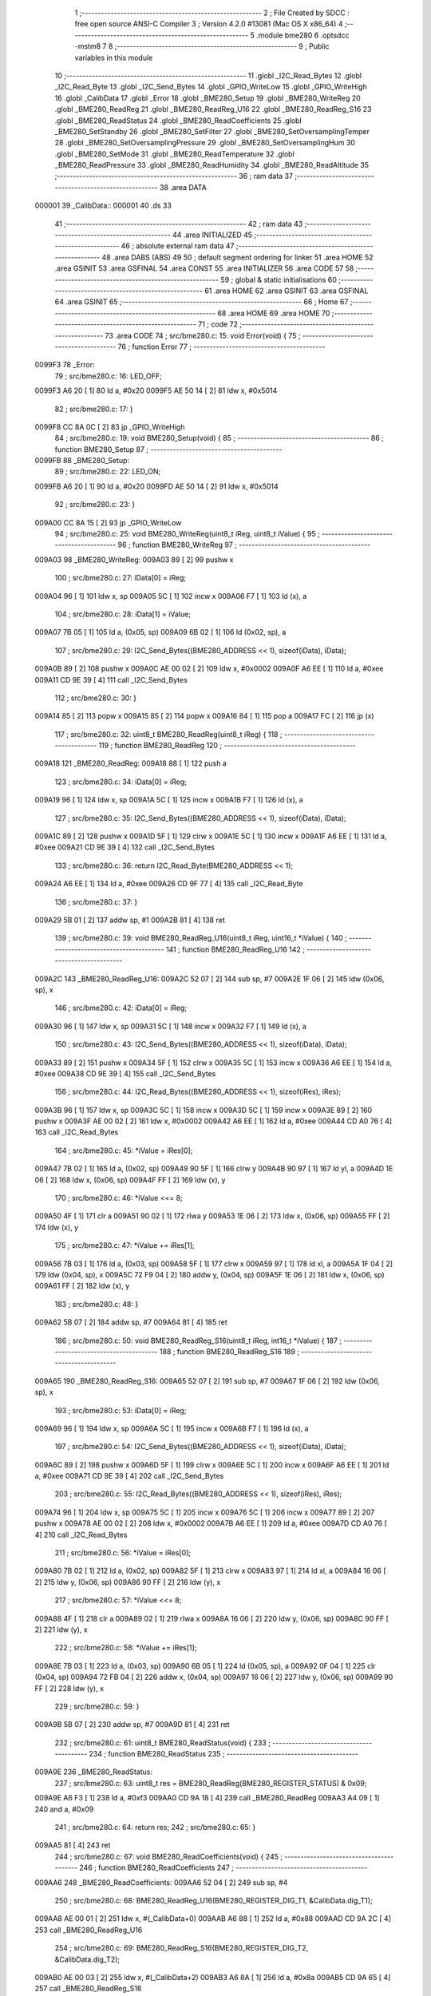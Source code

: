                                       1 ;--------------------------------------------------------
                                      2 ; File Created by SDCC : free open source ANSI-C Compiler
                                      3 ; Version 4.2.0 #13081 (Mac OS X x86_64)
                                      4 ;--------------------------------------------------------
                                      5 	.module bme280
                                      6 	.optsdcc -mstm8
                                      7 	
                                      8 ;--------------------------------------------------------
                                      9 ; Public variables in this module
                                     10 ;--------------------------------------------------------
                                     11 	.globl _I2C_Read_Bytes
                                     12 	.globl _I2C_Read_Byte
                                     13 	.globl _I2C_Send_Bytes
                                     14 	.globl _GPIO_WriteLow
                                     15 	.globl _GPIO_WriteHigh
                                     16 	.globl _CalibData
                                     17 	.globl _Error
                                     18 	.globl _BME280_Setup
                                     19 	.globl _BME280_WriteReg
                                     20 	.globl _BME280_ReadReg
                                     21 	.globl _BME280_ReadReg_U16
                                     22 	.globl _BME280_ReadReg_S16
                                     23 	.globl _BME280_ReadStatus
                                     24 	.globl _BME280_ReadCoefficients
                                     25 	.globl _BME280_SetStandby
                                     26 	.globl _BME280_SetFilter
                                     27 	.globl _BME280_SetOversamplingTemper
                                     28 	.globl _BME280_SetOversamplingPressure
                                     29 	.globl _BME280_SetOversamplingHum
                                     30 	.globl _BME280_SetMode
                                     31 	.globl _BME280_ReadTemperature
                                     32 	.globl _BME280_ReadPressure
                                     33 	.globl _BME280_ReadHumidity
                                     34 	.globl _BME280_ReadAltitude
                                     35 ;--------------------------------------------------------
                                     36 ; ram data
                                     37 ;--------------------------------------------------------
                                     38 	.area DATA
      000001                         39 _CalibData::
      000001                         40 	.ds 33
                                     41 ;--------------------------------------------------------
                                     42 ; ram data
                                     43 ;--------------------------------------------------------
                                     44 	.area INITIALIZED
                                     45 ;--------------------------------------------------------
                                     46 ; absolute external ram data
                                     47 ;--------------------------------------------------------
                                     48 	.area DABS (ABS)
                                     49 
                                     50 ; default segment ordering for linker
                                     51 	.area HOME
                                     52 	.area GSINIT
                                     53 	.area GSFINAL
                                     54 	.area CONST
                                     55 	.area INITIALIZER
                                     56 	.area CODE
                                     57 
                                     58 ;--------------------------------------------------------
                                     59 ; global & static initialisations
                                     60 ;--------------------------------------------------------
                                     61 	.area HOME
                                     62 	.area GSINIT
                                     63 	.area GSFINAL
                                     64 	.area GSINIT
                                     65 ;--------------------------------------------------------
                                     66 ; Home
                                     67 ;--------------------------------------------------------
                                     68 	.area HOME
                                     69 	.area HOME
                                     70 ;--------------------------------------------------------
                                     71 ; code
                                     72 ;--------------------------------------------------------
                                     73 	.area CODE
                                     74 ;	src/bme280.c: 15: void Error(void) {
                                     75 ;	-----------------------------------------
                                     76 ;	 function Error
                                     77 ;	-----------------------------------------
      0099F3                         78 _Error:
                                     79 ;	src/bme280.c: 16: LED_OFF;
      0099F3 A6 20            [ 1]   80 	ld	a, #0x20
      0099F5 AE 50 14         [ 2]   81 	ldw	x, #0x5014
                                     82 ;	src/bme280.c: 17: }
      0099F8 CC 8A 0C         [ 2]   83 	jp	_GPIO_WriteHigh
                                     84 ;	src/bme280.c: 19: void BME280_Setup(void) {
                                     85 ;	-----------------------------------------
                                     86 ;	 function BME280_Setup
                                     87 ;	-----------------------------------------
      0099FB                         88 _BME280_Setup:
                                     89 ;	src/bme280.c: 22: LED_ON;
      0099FB A6 20            [ 1]   90 	ld	a, #0x20
      0099FD AE 50 14         [ 2]   91 	ldw	x, #0x5014
                                     92 ;	src/bme280.c: 23: }
      009A00 CC 8A 15         [ 2]   93 	jp	_GPIO_WriteLow
                                     94 ;	src/bme280.c: 25: void BME280_WriteReg(uint8_t iReg, uint8_t iValue) {
                                     95 ;	-----------------------------------------
                                     96 ;	 function BME280_WriteReg
                                     97 ;	-----------------------------------------
      009A03                         98 _BME280_WriteReg:
      009A03 89               [ 2]   99 	pushw	x
                                    100 ;	src/bme280.c: 27: iData[0] = iReg;
      009A04 96               [ 1]  101 	ldw	x, sp
      009A05 5C               [ 1]  102 	incw	x
      009A06 F7               [ 1]  103 	ld	(x), a
                                    104 ;	src/bme280.c: 28: iData[1] = iValue;
      009A07 7B 05            [ 1]  105 	ld	a, (0x05, sp)
      009A09 6B 02            [ 1]  106 	ld	(0x02, sp), a
                                    107 ;	src/bme280.c: 29: I2C_Send_Bytes((BME280_ADDRESS << 1), sizeof(iData), iData);
      009A0B 89               [ 2]  108 	pushw	x
      009A0C AE 00 02         [ 2]  109 	ldw	x, #0x0002
      009A0F A6 EE            [ 1]  110 	ld	a, #0xee
      009A11 CD 9E 39         [ 4]  111 	call	_I2C_Send_Bytes
                                    112 ;	src/bme280.c: 30: }
      009A14 85               [ 2]  113 	popw	x
      009A15 85               [ 2]  114 	popw	x
      009A16 84               [ 1]  115 	pop	a
      009A17 FC               [ 2]  116 	jp	(x)
                                    117 ;	src/bme280.c: 32: uint8_t BME280_ReadReg(uint8_t iReg) {
                                    118 ;	-----------------------------------------
                                    119 ;	 function BME280_ReadReg
                                    120 ;	-----------------------------------------
      009A18                        121 _BME280_ReadReg:
      009A18 88               [ 1]  122 	push	a
                                    123 ;	src/bme280.c: 34: iData[0] = iReg;
      009A19 96               [ 1]  124 	ldw	x, sp
      009A1A 5C               [ 1]  125 	incw	x
      009A1B F7               [ 1]  126 	ld	(x), a
                                    127 ;	src/bme280.c: 35: I2C_Send_Bytes((BME280_ADDRESS << 1), sizeof(iData), iData);
      009A1C 89               [ 2]  128 	pushw	x
      009A1D 5F               [ 1]  129 	clrw	x
      009A1E 5C               [ 1]  130 	incw	x
      009A1F A6 EE            [ 1]  131 	ld	a, #0xee
      009A21 CD 9E 39         [ 4]  132 	call	_I2C_Send_Bytes
                                    133 ;	src/bme280.c: 36: return I2C_Read_Byte(BME280_ADDRESS << 1);
      009A24 A6 EE            [ 1]  134 	ld	a, #0xee
      009A26 CD 9F 77         [ 4]  135 	call	_I2C_Read_Byte
                                    136 ;	src/bme280.c: 37: }
      009A29 5B 01            [ 2]  137 	addw	sp, #1
      009A2B 81               [ 4]  138 	ret
                                    139 ;	src/bme280.c: 39: void BME280_ReadReg_U16(uint8_t iReg, uint16_t *iValue) {
                                    140 ;	-----------------------------------------
                                    141 ;	 function BME280_ReadReg_U16
                                    142 ;	-----------------------------------------
      009A2C                        143 _BME280_ReadReg_U16:
      009A2C 52 07            [ 2]  144 	sub	sp, #7
      009A2E 1F 06            [ 2]  145 	ldw	(0x06, sp), x
                                    146 ;	src/bme280.c: 42: iData[0] = iReg;
      009A30 96               [ 1]  147 	ldw	x, sp
      009A31 5C               [ 1]  148 	incw	x
      009A32 F7               [ 1]  149 	ld	(x), a
                                    150 ;	src/bme280.c: 43: I2C_Send_Bytes((BME280_ADDRESS << 1), sizeof(iData), iData);
      009A33 89               [ 2]  151 	pushw	x
      009A34 5F               [ 1]  152 	clrw	x
      009A35 5C               [ 1]  153 	incw	x
      009A36 A6 EE            [ 1]  154 	ld	a, #0xee
      009A38 CD 9E 39         [ 4]  155 	call	_I2C_Send_Bytes
                                    156 ;	src/bme280.c: 44: I2C_Read_Bytes((BME280_ADDRESS << 1), sizeof(iRes), iRes);
      009A3B 96               [ 1]  157 	ldw	x, sp
      009A3C 5C               [ 1]  158 	incw	x
      009A3D 5C               [ 1]  159 	incw	x
      009A3E 89               [ 2]  160 	pushw	x
      009A3F AE 00 02         [ 2]  161 	ldw	x, #0x0002
      009A42 A6 EE            [ 1]  162 	ld	a, #0xee
      009A44 CD A0 76         [ 4]  163 	call	_I2C_Read_Bytes
                                    164 ;	src/bme280.c: 45: *iValue = iRes[0];
      009A47 7B 02            [ 1]  165 	ld	a, (0x02, sp)
      009A49 90 5F            [ 1]  166 	clrw	y
      009A4B 90 97            [ 1]  167 	ld	yl, a
      009A4D 1E 06            [ 2]  168 	ldw	x, (0x06, sp)
      009A4F FF               [ 2]  169 	ldw	(x), y
                                    170 ;	src/bme280.c: 46: *iValue <<= 8;
      009A50 4F               [ 1]  171 	clr	a
      009A51 90 02            [ 1]  172 	rlwa	y
      009A53 1E 06            [ 2]  173 	ldw	x, (0x06, sp)
      009A55 FF               [ 2]  174 	ldw	(x), y
                                    175 ;	src/bme280.c: 47: *iValue += iRes[1];
      009A56 7B 03            [ 1]  176 	ld	a, (0x03, sp)
      009A58 5F               [ 1]  177 	clrw	x
      009A59 97               [ 1]  178 	ld	xl, a
      009A5A 1F 04            [ 2]  179 	ldw	(0x04, sp), x
      009A5C 72 F9 04         [ 2]  180 	addw	y, (0x04, sp)
      009A5F 1E 06            [ 2]  181 	ldw	x, (0x06, sp)
      009A61 FF               [ 2]  182 	ldw	(x), y
                                    183 ;	src/bme280.c: 48: }
      009A62 5B 07            [ 2]  184 	addw	sp, #7
      009A64 81               [ 4]  185 	ret
                                    186 ;	src/bme280.c: 50: void BME280_ReadReg_S16(uint8_t iReg, int16_t *iValue) {
                                    187 ;	-----------------------------------------
                                    188 ;	 function BME280_ReadReg_S16
                                    189 ;	-----------------------------------------
      009A65                        190 _BME280_ReadReg_S16:
      009A65 52 07            [ 2]  191 	sub	sp, #7
      009A67 1F 06            [ 2]  192 	ldw	(0x06, sp), x
                                    193 ;	src/bme280.c: 53: iData[0] = iReg;
      009A69 96               [ 1]  194 	ldw	x, sp
      009A6A 5C               [ 1]  195 	incw	x
      009A6B F7               [ 1]  196 	ld	(x), a
                                    197 ;	src/bme280.c: 54: I2C_Send_Bytes((BME280_ADDRESS << 1), sizeof(iData), iData);
      009A6C 89               [ 2]  198 	pushw	x
      009A6D 5F               [ 1]  199 	clrw	x
      009A6E 5C               [ 1]  200 	incw	x
      009A6F A6 EE            [ 1]  201 	ld	a, #0xee
      009A71 CD 9E 39         [ 4]  202 	call	_I2C_Send_Bytes
                                    203 ;	src/bme280.c: 55: I2C_Read_Bytes((BME280_ADDRESS << 1), sizeof(iRes), iRes);
      009A74 96               [ 1]  204 	ldw	x, sp
      009A75 5C               [ 1]  205 	incw	x
      009A76 5C               [ 1]  206 	incw	x
      009A77 89               [ 2]  207 	pushw	x
      009A78 AE 00 02         [ 2]  208 	ldw	x, #0x0002
      009A7B A6 EE            [ 1]  209 	ld	a, #0xee
      009A7D CD A0 76         [ 4]  210 	call	_I2C_Read_Bytes
                                    211 ;	src/bme280.c: 56: *iValue = iRes[0];
      009A80 7B 02            [ 1]  212 	ld	a, (0x02, sp)
      009A82 5F               [ 1]  213 	clrw	x
      009A83 97               [ 1]  214 	ld	xl, a
      009A84 16 06            [ 2]  215 	ldw	y, (0x06, sp)
      009A86 90 FF            [ 2]  216 	ldw	(y), x
                                    217 ;	src/bme280.c: 57: *iValue <<= 8;
      009A88 4F               [ 1]  218 	clr	a
      009A89 02               [ 1]  219 	rlwa	x
      009A8A 16 06            [ 2]  220 	ldw	y, (0x06, sp)
      009A8C 90 FF            [ 2]  221 	ldw	(y), x
                                    222 ;	src/bme280.c: 58: *iValue += iRes[1];
      009A8E 7B 03            [ 1]  223 	ld	a, (0x03, sp)
      009A90 6B 05            [ 1]  224 	ld	(0x05, sp), a
      009A92 0F 04            [ 1]  225 	clr	(0x04, sp)
      009A94 72 FB 04         [ 2]  226 	addw	x, (0x04, sp)
      009A97 16 06            [ 2]  227 	ldw	y, (0x06, sp)
      009A99 90 FF            [ 2]  228 	ldw	(y), x
                                    229 ;	src/bme280.c: 59: }
      009A9B 5B 07            [ 2]  230 	addw	sp, #7
      009A9D 81               [ 4]  231 	ret
                                    232 ;	src/bme280.c: 61: uint8_t BME280_ReadStatus(void) {
                                    233 ;	-----------------------------------------
                                    234 ;	 function BME280_ReadStatus
                                    235 ;	-----------------------------------------
      009A9E                        236 _BME280_ReadStatus:
                                    237 ;	src/bme280.c: 63: uint8_t res = BME280_ReadReg(BME280_REGISTER_STATUS) & 0x09;
      009A9E A6 F3            [ 1]  238 	ld	a, #0xf3
      009AA0 CD 9A 18         [ 4]  239 	call	_BME280_ReadReg
      009AA3 A4 09            [ 1]  240 	and	a, #0x09
                                    241 ;	src/bme280.c: 64: return res;
                                    242 ;	src/bme280.c: 65: }
      009AA5 81               [ 4]  243 	ret
                                    244 ;	src/bme280.c: 67: void BME280_ReadCoefficients(void) {
                                    245 ;	-----------------------------------------
                                    246 ;	 function BME280_ReadCoefficients
                                    247 ;	-----------------------------------------
      009AA6                        248 _BME280_ReadCoefficients:
      009AA6 52 04            [ 2]  249 	sub	sp, #4
                                    250 ;	src/bme280.c: 68: BME280_ReadReg_U16(BME280_REGISTER_DIG_T1, &CalibData.dig_T1);
      009AA8 AE 00 01         [ 2]  251 	ldw	x, #(_CalibData+0)
      009AAB A6 88            [ 1]  252 	ld	a, #0x88
      009AAD CD 9A 2C         [ 4]  253 	call	_BME280_ReadReg_U16
                                    254 ;	src/bme280.c: 69: BME280_ReadReg_S16(BME280_REGISTER_DIG_T2, &CalibData.dig_T2);
      009AB0 AE 00 03         [ 2]  255 	ldw	x, #(_CalibData+2)
      009AB3 A6 8A            [ 1]  256 	ld	a, #0x8a
      009AB5 CD 9A 65         [ 4]  257 	call	_BME280_ReadReg_S16
                                    258 ;	src/bme280.c: 70: BME280_ReadReg_S16(BME280_REGISTER_DIG_T3, &CalibData.dig_T3);
      009AB8 AE 00 05         [ 2]  259 	ldw	x, #(_CalibData+4)
      009ABB A6 8C            [ 1]  260 	ld	a, #0x8c
      009ABD CD 9A 65         [ 4]  261 	call	_BME280_ReadReg_S16
                                    262 ;	src/bme280.c: 71: BME280_ReadReg_U16(BME280_REGISTER_DIG_P1, &CalibData.dig_P1);
      009AC0 AE 00 07         [ 2]  263 	ldw	x, #(_CalibData+6)
      009AC3 A6 8E            [ 1]  264 	ld	a, #0x8e
      009AC5 CD 9A 2C         [ 4]  265 	call	_BME280_ReadReg_U16
                                    266 ;	src/bme280.c: 72: BME280_ReadReg_S16(BME280_REGISTER_DIG_P2, &CalibData.dig_P2);
      009AC8 AE 00 09         [ 2]  267 	ldw	x, #(_CalibData+8)
      009ACB A6 90            [ 1]  268 	ld	a, #0x90
      009ACD CD 9A 65         [ 4]  269 	call	_BME280_ReadReg_S16
                                    270 ;	src/bme280.c: 73: BME280_ReadReg_S16(BME280_REGISTER_DIG_P3, &CalibData.dig_P3);
      009AD0 AE 00 0B         [ 2]  271 	ldw	x, #(_CalibData+10)
      009AD3 A6 92            [ 1]  272 	ld	a, #0x92
      009AD5 CD 9A 65         [ 4]  273 	call	_BME280_ReadReg_S16
                                    274 ;	src/bme280.c: 74: BME280_ReadReg_S16(BME280_REGISTER_DIG_P4, &CalibData.dig_P4);
      009AD8 AE 00 0D         [ 2]  275 	ldw	x, #(_CalibData+12)
      009ADB A6 94            [ 1]  276 	ld	a, #0x94
      009ADD CD 9A 65         [ 4]  277 	call	_BME280_ReadReg_S16
                                    278 ;	src/bme280.c: 75: BME280_ReadReg_S16(BME280_REGISTER_DIG_P5, &CalibData.dig_P5);
      009AE0 AE 00 0F         [ 2]  279 	ldw	x, #(_CalibData+14)
      009AE3 A6 96            [ 1]  280 	ld	a, #0x96
      009AE5 CD 9A 65         [ 4]  281 	call	_BME280_ReadReg_S16
                                    282 ;	src/bme280.c: 76: BME280_ReadReg_S16(BME280_REGISTER_DIG_P6, &CalibData.dig_P6);
      009AE8 AE 00 11         [ 2]  283 	ldw	x, #(_CalibData+16)
      009AEB A6 98            [ 1]  284 	ld	a, #0x98
      009AED CD 9A 65         [ 4]  285 	call	_BME280_ReadReg_S16
                                    286 ;	src/bme280.c: 77: BME280_ReadReg_S16(BME280_REGISTER_DIG_P7, &CalibData.dig_P7);
      009AF0 AE 00 13         [ 2]  287 	ldw	x, #(_CalibData+18)
      009AF3 A6 9A            [ 1]  288 	ld	a, #0x9a
      009AF5 CD 9A 65         [ 4]  289 	call	_BME280_ReadReg_S16
                                    290 ;	src/bme280.c: 78: BME280_ReadReg_S16(BME280_REGISTER_DIG_P8, &CalibData.dig_P8);
      009AF8 AE 00 15         [ 2]  291 	ldw	x, #(_CalibData+20)
      009AFB A6 9C            [ 1]  292 	ld	a, #0x9c
      009AFD CD 9A 65         [ 4]  293 	call	_BME280_ReadReg_S16
                                    294 ;	src/bme280.c: 79: BME280_ReadReg_S16(BME280_REGISTER_DIG_P9, &CalibData.dig_P9);
      009B00 AE 00 17         [ 2]  295 	ldw	x, #(_CalibData+22)
      009B03 A6 9E            [ 1]  296 	ld	a, #0x9e
      009B05 CD 9A 65         [ 4]  297 	call	_BME280_ReadReg_S16
                                    298 ;	src/bme280.c: 80: CalibData.dig_H1 = BME280_ReadReg(BME280_REGISTER_DIG_H1);
      009B08 A6 A1            [ 1]  299 	ld	a, #0xa1
      009B0A CD 9A 18         [ 4]  300 	call	_BME280_ReadReg
      009B0D C7 00 19         [ 1]  301 	ld	_CalibData+24, a
                                    302 ;	src/bme280.c: 81: BME280_ReadReg_S16(BME280_REGISTER_DIG_H2, &CalibData.dig_H2);
      009B10 AE 00 1A         [ 2]  303 	ldw	x, #(_CalibData+25)
      009B13 A6 E1            [ 1]  304 	ld	a, #0xe1
      009B15 CD 9A 65         [ 4]  305 	call	_BME280_ReadReg_S16
                                    306 ;	src/bme280.c: 82: CalibData.dig_H3 = BME280_ReadReg(BME280_REGISTER_DIG_H3);
      009B18 A6 E3            [ 1]  307 	ld	a, #0xe3
      009B1A CD 9A 18         [ 4]  308 	call	_BME280_ReadReg
      009B1D C7 00 1C         [ 1]  309 	ld	_CalibData+27, a
                                    310 ;	src/bme280.c: 83: CalibData.dig_H4 = (BME280_ReadReg(BME280_REGISTER_DIG_H4) << 4) | (BME280_ReadReg(BME280_REGISTER_DIG_H4+1) & 0xF);
      009B20 A6 E4            [ 1]  311 	ld	a, #0xe4
      009B22 CD 9A 18         [ 4]  312 	call	_BME280_ReadReg
      009B25 5F               [ 1]  313 	clrw	x
      009B26 97               [ 1]  314 	ld	xl, a
      009B27 58               [ 2]  315 	sllw	x
      009B28 58               [ 2]  316 	sllw	x
      009B29 58               [ 2]  317 	sllw	x
      009B2A 58               [ 2]  318 	sllw	x
      009B2B 1F 01            [ 2]  319 	ldw	(0x01, sp), x
      009B2D A6 E5            [ 1]  320 	ld	a, #0xe5
      009B2F CD 9A 18         [ 4]  321 	call	_BME280_ReadReg
      009B32 A4 0F            [ 1]  322 	and	a, #0x0f
      009B34 6B 04            [ 1]  323 	ld	(0x04, sp), a
      009B36 7B 01            [ 1]  324 	ld	a, (0x01, sp)
      009B38 95               [ 1]  325 	ld	xh, a
      009B39 7B 02            [ 1]  326 	ld	a, (0x02, sp)
      009B3B 1A 04            [ 1]  327 	or	a, (0x04, sp)
      009B3D 97               [ 1]  328 	ld	xl, a
      009B3E CF 00 1D         [ 2]  329 	ldw	_CalibData+28, x
                                    330 ;	src/bme280.c: 84: CalibData.dig_H5 = (BME280_ReadReg(BME280_REGISTER_DIG_H5+1) << 4) | (BME280_ReadReg(BME280_REGISTER_DIG_H5) >> 4);
      009B41 A6 E6            [ 1]  331 	ld	a, #0xe6
      009B43 CD 9A 18         [ 4]  332 	call	_BME280_ReadReg
      009B46 5F               [ 1]  333 	clrw	x
      009B47 97               [ 1]  334 	ld	xl, a
      009B48 58               [ 2]  335 	sllw	x
      009B49 58               [ 2]  336 	sllw	x
      009B4A 58               [ 2]  337 	sllw	x
      009B4B 58               [ 2]  338 	sllw	x
      009B4C 1F 03            [ 2]  339 	ldw	(0x03, sp), x
      009B4E A6 E5            [ 1]  340 	ld	a, #0xe5
      009B50 CD 9A 18         [ 4]  341 	call	_BME280_ReadReg
      009B53 4E               [ 1]  342 	swap	a
      009B54 A4 0F            [ 1]  343 	and	a, #0x0f
      009B56 5F               [ 1]  344 	clrw	x
      009B57 1A 04            [ 1]  345 	or	a, (0x04, sp)
      009B59 02               [ 1]  346 	rlwa	x
      009B5A 1A 03            [ 1]  347 	or	a, (0x03, sp)
      009B5C 95               [ 1]  348 	ld	xh, a
      009B5D CF 00 1F         [ 2]  349 	ldw	_CalibData+30, x
                                    350 ;	src/bme280.c: 85: CalibData.dig_H6 = (int8_t)BME280_ReadReg(BME280_REGISTER_DIG_H6);
      009B60 A6 E7            [ 1]  351 	ld	a, #0xe7
      009B62 CD 9A 18         [ 4]  352 	call	_BME280_ReadReg
      009B65 C7 00 21         [ 1]  353 	ld	_CalibData+32, a
                                    354 ;	src/bme280.c: 161: }
      009B68 5B 04            [ 2]  355 	addw	sp, #4
      009B6A 81               [ 4]  356 	ret
                                    357 ;	src/bme280.c: 163: void BME280_SetStandby(uint8_t tsb) {
                                    358 ;	-----------------------------------------
                                    359 ;	 function BME280_SetStandby
                                    360 ;	-----------------------------------------
      009B6B                        361 _BME280_SetStandby:
      009B6B 89               [ 2]  362 	pushw	x
      009B6C 6B 02            [ 1]  363 	ld	(0x02, sp), a
                                    364 ;	src/bme280.c: 165: reg = BME280_ReadReg(BME280_REG_CONFIG) & ~BME280_STBY_MSK;
      009B6E A6 F5            [ 1]  365 	ld	a, #0xf5
      009B70 CD 9A 18         [ 4]  366 	call	_BME280_ReadReg
      009B73 A4 1F            [ 1]  367 	and	a, #0x1f
      009B75 6B 01            [ 1]  368 	ld	(0x01, sp), a
                                    369 ;	src/bme280.c: 166: reg |= tsb & BME280_STBY_MSK;
      009B77 7B 02            [ 1]  370 	ld	a, (0x02, sp)
      009B79 A4 E0            [ 1]  371 	and	a, #0xe0
      009B7B 1A 01            [ 1]  372 	or	a, (0x01, sp)
                                    373 ;	src/bme280.c: 167: BME280_WriteReg(BME280_REG_CONFIG,reg);
      009B7D 88               [ 1]  374 	push	a
      009B7E A6 F5            [ 1]  375 	ld	a, #0xf5
      009B80 CD 9A 03         [ 4]  376 	call	_BME280_WriteReg
                                    377 ;	src/bme280.c: 168: }
      009B83 85               [ 2]  378 	popw	x
      009B84 81               [ 4]  379 	ret
                                    380 ;	src/bme280.c: 170: void BME280_SetFilter(uint8_t filter) {
                                    381 ;	-----------------------------------------
                                    382 ;	 function BME280_SetFilter
                                    383 ;	-----------------------------------------
      009B85                        384 _BME280_SetFilter:
      009B85 89               [ 2]  385 	pushw	x
      009B86 6B 02            [ 1]  386 	ld	(0x02, sp), a
                                    387 ;	src/bme280.c: 172: reg = BME280_ReadReg(BME280_REG_CONFIG) & ~BME280_FILTER_MSK;
      009B88 A6 F5            [ 1]  388 	ld	a, #0xf5
      009B8A CD 9A 18         [ 4]  389 	call	_BME280_ReadReg
      009B8D A4 E3            [ 1]  390 	and	a, #0xe3
      009B8F 6B 01            [ 1]  391 	ld	(0x01, sp), a
                                    392 ;	src/bme280.c: 173: reg |= filter & BME280_FILTER_MSK;
      009B91 7B 02            [ 1]  393 	ld	a, (0x02, sp)
      009B93 A4 1C            [ 1]  394 	and	a, #0x1c
      009B95 1A 01            [ 1]  395 	or	a, (0x01, sp)
                                    396 ;	src/bme280.c: 174: BME280_WriteReg(BME280_REG_CONFIG,reg);
      009B97 88               [ 1]  397 	push	a
      009B98 A6 F5            [ 1]  398 	ld	a, #0xf5
      009B9A CD 9A 03         [ 4]  399 	call	_BME280_WriteReg
                                    400 ;	src/bme280.c: 175: }
      009B9D 85               [ 2]  401 	popw	x
      009B9E 81               [ 4]  402 	ret
                                    403 ;	src/bme280.c: 177: void BME280_SetOversamplingTemper(uint8_t osrs) {
                                    404 ;	-----------------------------------------
                                    405 ;	 function BME280_SetOversamplingTemper
                                    406 ;	-----------------------------------------
      009B9F                        407 _BME280_SetOversamplingTemper:
      009B9F 89               [ 2]  408 	pushw	x
      009BA0 6B 02            [ 1]  409 	ld	(0x02, sp), a
                                    410 ;	src/bme280.c: 179: reg = BME280_ReadReg(BME280_REG_CTRL_MEAS) & ~BME280_OSRS_T_MSK;
      009BA2 A6 F4            [ 1]  411 	ld	a, #0xf4
      009BA4 CD 9A 18         [ 4]  412 	call	_BME280_ReadReg
      009BA7 A4 1F            [ 1]  413 	and	a, #0x1f
      009BA9 6B 01            [ 1]  414 	ld	(0x01, sp), a
                                    415 ;	src/bme280.c: 180: reg |= osrs & BME280_OSRS_T_MSK;
      009BAB 7B 02            [ 1]  416 	ld	a, (0x02, sp)
      009BAD A4 E0            [ 1]  417 	and	a, #0xe0
      009BAF 1A 01            [ 1]  418 	or	a, (0x01, sp)
                                    419 ;	src/bme280.c: 181: BME280_WriteReg(BME280_REG_CTRL_MEAS,reg);
      009BB1 88               [ 1]  420 	push	a
      009BB2 A6 F4            [ 1]  421 	ld	a, #0xf4
      009BB4 CD 9A 03         [ 4]  422 	call	_BME280_WriteReg
                                    423 ;	src/bme280.c: 182: }
      009BB7 85               [ 2]  424 	popw	x
      009BB8 81               [ 4]  425 	ret
                                    426 ;	src/bme280.c: 184: void BME280_SetOversamplingPressure(uint8_t osrs) {
                                    427 ;	-----------------------------------------
                                    428 ;	 function BME280_SetOversamplingPressure
                                    429 ;	-----------------------------------------
      009BB9                        430 _BME280_SetOversamplingPressure:
      009BB9 89               [ 2]  431 	pushw	x
      009BBA 6B 02            [ 1]  432 	ld	(0x02, sp), a
                                    433 ;	src/bme280.c: 186: reg = BME280_ReadReg(BME280_REG_CTRL_MEAS) & ~BME280_OSRS_P_MSK;
      009BBC A6 F4            [ 1]  434 	ld	a, #0xf4
      009BBE CD 9A 18         [ 4]  435 	call	_BME280_ReadReg
      009BC1 A4 E3            [ 1]  436 	and	a, #0xe3
      009BC3 6B 01            [ 1]  437 	ld	(0x01, sp), a
                                    438 ;	src/bme280.c: 187: reg |= osrs & BME280_OSRS_P_MSK;
      009BC5 7B 02            [ 1]  439 	ld	a, (0x02, sp)
      009BC7 A4 1C            [ 1]  440 	and	a, #0x1c
      009BC9 1A 01            [ 1]  441 	or	a, (0x01, sp)
                                    442 ;	src/bme280.c: 188: BME280_WriteReg(BME280_REG_CTRL_MEAS,reg);
      009BCB 88               [ 1]  443 	push	a
      009BCC A6 F4            [ 1]  444 	ld	a, #0xf4
      009BCE CD 9A 03         [ 4]  445 	call	_BME280_WriteReg
                                    446 ;	src/bme280.c: 189: }
      009BD1 85               [ 2]  447 	popw	x
      009BD2 81               [ 4]  448 	ret
                                    449 ;	src/bme280.c: 191: void BME280_SetOversamplingHum(uint8_t osrs) {
                                    450 ;	-----------------------------------------
                                    451 ;	 function BME280_SetOversamplingHum
                                    452 ;	-----------------------------------------
      009BD3                        453 _BME280_SetOversamplingHum:
      009BD3 89               [ 2]  454 	pushw	x
      009BD4 6B 02            [ 1]  455 	ld	(0x02, sp), a
                                    456 ;	src/bme280.c: 193: reg = BME280_ReadReg(BME280_REG_CTRL_HUM) & ~BME280_OSRS_H_MSK;
      009BD6 A6 F2            [ 1]  457 	ld	a, #0xf2
      009BD8 CD 9A 18         [ 4]  458 	call	_BME280_ReadReg
      009BDB A4 F8            [ 1]  459 	and	a, #0xf8
      009BDD 6B 01            [ 1]  460 	ld	(0x01, sp), a
                                    461 ;	src/bme280.c: 194: reg |= osrs & BME280_OSRS_H_MSK;
      009BDF 7B 02            [ 1]  462 	ld	a, (0x02, sp)
      009BE1 A4 07            [ 1]  463 	and	a, #0x07
      009BE3 1A 01            [ 1]  464 	or	a, (0x01, sp)
                                    465 ;	src/bme280.c: 195: BME280_WriteReg(BME280_REG_CTRL_HUM,reg);
      009BE5 88               [ 1]  466 	push	a
      009BE6 A6 F2            [ 1]  467 	ld	a, #0xf2
      009BE8 CD 9A 03         [ 4]  468 	call	_BME280_WriteReg
                                    469 ;	src/bme280.c: 198: reg = BME280_ReadReg(BME280_REG_CTRL_MEAS);
      009BEB A6 F4            [ 1]  470 	ld	a, #0xf4
      009BED CD 9A 18         [ 4]  471 	call	_BME280_ReadReg
                                    472 ;	src/bme280.c: 199: BME280_WriteReg(BME280_REG_CTRL_MEAS,reg);
      009BF0 88               [ 1]  473 	push	a
      009BF1 A6 F4            [ 1]  474 	ld	a, #0xf4
      009BF3 CD 9A 03         [ 4]  475 	call	_BME280_WriteReg
                                    476 ;	src/bme280.c: 200: }
      009BF6 85               [ 2]  477 	popw	x
      009BF7 81               [ 4]  478 	ret
                                    479 ;	src/bme280.c: 202: void BME280_SetMode(uint8_t mode) {
                                    480 ;	-----------------------------------------
                                    481 ;	 function BME280_SetMode
                                    482 ;	-----------------------------------------
      009BF8                        483 _BME280_SetMode:
      009BF8 89               [ 2]  484 	pushw	x
      009BF9 6B 02            [ 1]  485 	ld	(0x02, sp), a
                                    486 ;	src/bme280.c: 204: reg = BME280_ReadReg(BME280_REG_CTRL_MEAS) & ~BME280_MODE_MSK;
      009BFB A6 F4            [ 1]  487 	ld	a, #0xf4
      009BFD CD 9A 18         [ 4]  488 	call	_BME280_ReadReg
      009C00 A4 FC            [ 1]  489 	and	a, #0xfc
      009C02 6B 01            [ 1]  490 	ld	(0x01, sp), a
                                    491 ;	src/bme280.c: 205: reg |= mode & BME280_MODE_MSK;
      009C04 7B 02            [ 1]  492 	ld	a, (0x02, sp)
      009C06 A4 03            [ 1]  493 	and	a, #0x03
      009C08 1A 01            [ 1]  494 	or	a, (0x01, sp)
                                    495 ;	src/bme280.c: 206: BME280_WriteReg(BME280_REG_CTRL_MEAS,reg);
      009C0A 88               [ 1]  496 	push	a
      009C0B A6 F4            [ 1]  497 	ld	a, #0xf4
      009C0D CD 9A 03         [ 4]  498 	call	_BME280_WriteReg
                                    499 ;	src/bme280.c: 207: }
      009C10 85               [ 2]  500 	popw	x
      009C11 81               [ 4]  501 	ret
                                    502 ;	src/bme280.c: 209: float BME280_ReadTemperature(void) {
                                    503 ;	-----------------------------------------
                                    504 ;	 function BME280_ReadTemperature
                                    505 ;	-----------------------------------------
      009C12                        506 _BME280_ReadTemperature:
                                    507 ;	src/bme280.c: 211: return temper_float;
      009C12 5F               [ 1]  508 	clrw	x
      009C13 90 5F            [ 1]  509 	clrw	y
                                    510 ;	src/bme280.c: 212: }
      009C15 81               [ 4]  511 	ret
                                    512 ;	src/bme280.c: 214: float BME280_ReadPressure(void) {
                                    513 ;	-----------------------------------------
                                    514 ;	 function BME280_ReadPressure
                                    515 ;	-----------------------------------------
      009C16                        516 _BME280_ReadPressure:
                                    517 ;	src/bme280.c: 216: return press_float;
      009C16 5F               [ 1]  518 	clrw	x
      009C17 90 5F            [ 1]  519 	clrw	y
                                    520 ;	src/bme280.c: 217: }
      009C19 81               [ 4]  521 	ret
                                    522 ;	src/bme280.c: 219: float BME280_ReadHumidity(void) {
                                    523 ;	-----------------------------------------
                                    524 ;	 function BME280_ReadHumidity
                                    525 ;	-----------------------------------------
      009C1A                        526 _BME280_ReadHumidity:
                                    527 ;	src/bme280.c: 221: return hum_float;
      009C1A 5F               [ 1]  528 	clrw	x
      009C1B 90 5F            [ 1]  529 	clrw	y
                                    530 ;	src/bme280.c: 222: }
      009C1D 81               [ 4]  531 	ret
                                    532 ;	src/bme280.c: 224: float BME280_ReadAltitude(float seaLevel) {
                                    533 ;	-----------------------------------------
                                    534 ;	 function BME280_ReadAltitude
                                    535 ;	-----------------------------------------
      009C1E                        536 _BME280_ReadAltitude:
                                    537 ;	src/bme280.c: 227: return att;
      009C1E 5F               [ 1]  538 	clrw	x
      009C1F 90 5F            [ 1]  539 	clrw	y
                                    540 ;	src/bme280.c: 228: }
      009C21 89               [ 2]  541 	pushw	x
      009C22 1E 03            [ 2]  542 	ldw	x, (3, sp)
      009C24 1F 07            [ 2]  543 	ldw	(7, sp), x
      009C26 85               [ 2]  544 	popw	x
      009C27 5B 04            [ 2]  545 	addw	sp, #4
      009C29 81               [ 4]  546 	ret
                                    547 	.area CODE
                                    548 	.area CONST
                                    549 	.area INITIALIZER
                                    550 	.area CABS (ABS)
